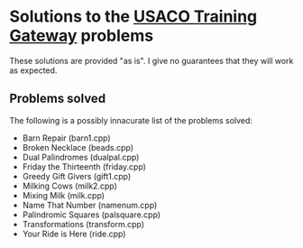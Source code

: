 * Solutions to the [[http://ace.delos.com/usacogate][USACO Training Gateway]] problems

These solutions are provided "as is". I give no guarantees that they will work as expected.

** Problems solved

The following is a possibly innacurate list of the problems solved:
- Barn Repair (barn1.cpp)
- Broken Necklace (beads.cpp)
- Dual Palindromes (dualpal.cpp)
- Friday the Thirteenth (friday.cpp)
- Greedy Gift Givers (gift1.cpp)
- Milking Cows (milk2.cpp)
- Mixing Milk (milk.cpp)
- Name That Number (namenum.cpp)
- Palindromic Squares (palsquare.cpp)
- Transformations (transform.cpp)
- Your Ride is Here (ride.cpp)
